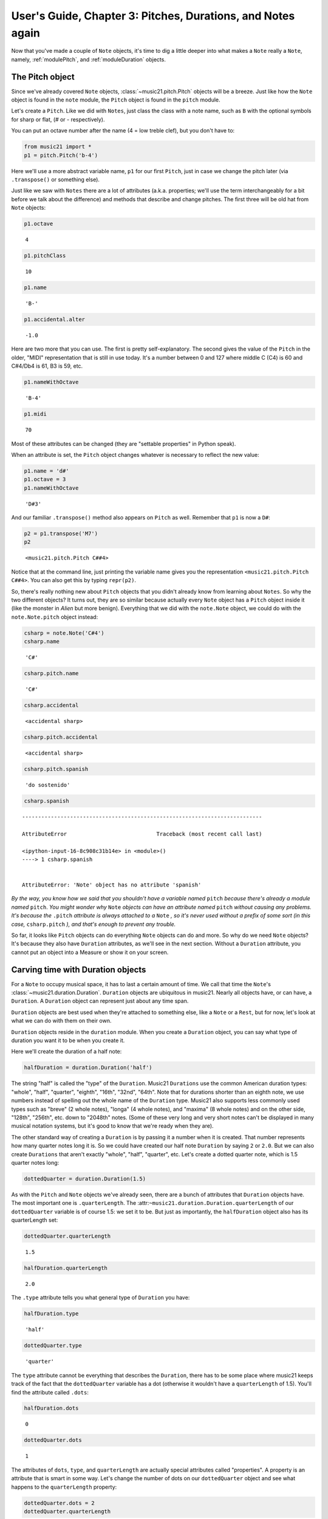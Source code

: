 .. _usersGuide_03_pitches:

.. WARNING: DO NOT EDIT THIS FILE:
   AUTOMATICALLY GENERATED.
   PLEASE EDIT THE .py FILE DIRECTLY.


.. code:: python


User's Guide, Chapter 3: Pitches, Durations, and Notes again
============================================================

Now that you've made a couple of ``Note`` objects, it's time to dig a
little deeper into what makes a ``Note`` really a ``Note``, namely,
:ref:`modulePitch`, and :ref:`moduleDuration` objects.

The Pitch object
----------------

Since we've already covered ``Note`` objects,
:class:`~music21.pitch.Pitch` objects will be a breeze. Just like how
the ``Note`` object is found in the ``note`` module, the ``Pitch``
object is found in the ``pitch`` module.

Let's create a ``Pitch``. Like we did with ``Notes``, just class the
class with a note name, such as ``B`` with the optional symbols for
sharp or flat, (*#* or *-* respectively).

You can put an octave number after the name (4 = low treble clef), but
you don't have to:

.. code:: python

    from music21 import *
    p1 = pitch.Pitch('b-4')

Here we'll use a more abstract variable name, ``p1`` for our first
``Pitch``, just in case we change the pitch later (via ``.transpose()``
or something else).

Just like we saw with ``Notes`` there are a lot of attributes (a.k.a.
properties; we'll use the term interchangeably for a bit before we talk
about the difference) and methods that describe and change pitches. The
first three will be old hat from ``Note`` objects:

.. code:: python

    p1.octave




.. parsed-literal::
   :class: ipython-result

    4



.. code:: python

    p1.pitchClass




.. parsed-literal::
   :class: ipython-result

    10



.. code:: python

    p1.name




.. parsed-literal::
   :class: ipython-result

    'B-'



.. code:: python

    p1.accidental.alter




.. parsed-literal::
   :class: ipython-result

    -1.0



Here are two more that you can use. The first is pretty
self-explanatory. The second gives the value of the ``Pitch`` in the
older, "MIDI" representation that is still in use today. It's a number
between 0 and 127 where middle C (C4) is 60 and C#4/Db4 is 61, B3 is 59,
etc.

.. code:: python

    p1.nameWithOctave




.. parsed-literal::
   :class: ipython-result

    'B-4'



.. code:: python

    p1.midi




.. parsed-literal::
   :class: ipython-result

    70



Most of these attributes can be changed (they are "settable properties"
in Python speak).

When an attribute is set, the ``Pitch`` object changes whatever is
necessary to reflect the new value:

.. code:: python

    p1.name = 'd#'
    p1.octave = 3
    p1.nameWithOctave




.. parsed-literal::
   :class: ipython-result

    'D#3'



And our familiar ``.transpose()`` method also appears on ``Pitch`` as
well. Remember that ``p1`` is now a ``D#``:

.. code:: python

    p2 = p1.transpose('M7')
    p2




.. parsed-literal::
   :class: ipython-result

    <music21.pitch.Pitch C##4>



Notice that at the command line, just printing the variable name gives
you the representation ``<music21.pitch.Pitch C##4>``. You can also get
this by typing ``repr(p2)``.

So, there's really nothing new about ``Pitch`` objects that you didn't
already know from learning about ``Notes``. So why the two different
objects? It turns out, they are so similar because actually every
``Note`` object has a ``Pitch`` object inside it (like the monster in
*Alien* but more benign). Everything that we did with the ``note.Note``
object, we could do with the ``note.Note.pitch`` object instead:

.. code:: python

    csharp = note.Note('C#4')
    csharp.name




.. parsed-literal::
   :class: ipython-result

    'C#'



.. code:: python

    csharp.pitch.name




.. parsed-literal::
   :class: ipython-result

    'C#'



.. code:: python

    csharp.accidental




.. parsed-literal::
   :class: ipython-result

    <accidental sharp>



.. code:: python

    csharp.pitch.accidental




.. parsed-literal::
   :class: ipython-result

    <accidental sharp>



.. code:: python

    csharp.pitch.spanish




.. parsed-literal::
   :class: ipython-result

    'do sostenido'



.. code:: python

    csharp.spanish


::


    ---------------------------------------------------------------------------

    AttributeError                            Traceback (most recent call last)

    <ipython-input-16-8c908c31b14e> in <module>()
    ----> 1 csharp.spanish
    

    AttributeError: 'Note' object has no attribute 'spanish'


*By the way, you know how we said that you shouldn't have a variable
named* ``pitch`` *because there's already a module named* ``pitch``.
*You might wonder why* ``Note`` *objects can have an attribute named*
``pitch`` *without causing any problems. It's because the* ``.pitch``
*attribute is always attached to a* ``Note`` *, so it's never used
without a prefix of some sort (in this case,* ``csharp.pitch`` *), and
that's enough to prevent any trouble.*

So far, it looks like ``Pitch`` objects can do everything ``Note``
objects can do and more. So why do we need ``Note`` objects? It's
because they also have ``Duration`` attributes, as we'll see in the next
section. Without a ``Duration`` attribute, you cannot put an object into
a Measure or show it on your screen.

Carving time with Duration objects
----------------------------------

For a ``Note`` to occupy musical space, it has to last a certain amount
of time. We call that time the ``Note``'s
:class:`~music21.duration.Duration`. ``Duration`` objects are
ubiquitous in music21. Nearly all objects have, or can have, a
``Duration``. A ``Duration`` object can represent just about any time
span.

``Duration`` objects are best used when they're attached to something
else, like a ``Note`` or a ``Rest``, but for now, let's look at what we
can do with them on their own.

``Duration`` objects reside in the ``duration`` module. When you create
a ``Duration`` object, you can say what type of duration you want it to
be when you create it.

Here we'll create the duration of a half note:

.. code:: python

    halfDuration = duration.Duration('half')

The string "half" is called the "type" of the ``Duration``. Music21
``Durations`` use the common American duration types: "whole", "half",
"quarter", "eighth", "16th", "32nd", "64th". Note that for durations
shorter than an eighth note, we use numbers instead of spelling out the
whole name of the ``Duration`` type. Music21 also supports less commonly
used types such as "breve" (2 whole notes), "longa" (4 whole notes), and
"maxima" (8 whole notes) and on the other side, "128th", "256th", etc.
down to "2048th" notes. (Some of these very long and very short notes
can't be displayed in many musical notation systems, but it's good to
know that we're ready when they are).

The other standard way of creating a ``Duration`` is by passing it a
number when it is created. That number represents how many quarter notes
long it is. So we could have created our half note ``Duration`` by
saying ``2`` or ``2.0``. But we can also create ``Durations`` that
aren't exactly "whole", "half", "quarter", etc. Let's create a dotted
quarter note, which is 1.5 quarter notes long:

.. code:: python

    dottedQuarter = duration.Duration(1.5)

As with the ``Pitch`` and ``Note`` objects we've already seen, there are
a bunch of attributes that ``Duration`` objects have. The most important
one is ``.quarterLength``. The
:attr:``~music21.duration.Duration.quarterLength`` of our
``dottedQuarter`` variable is of course 1.5: we set it to be. But just
as importantly, the ``halfDuration`` object also has its quarterLength
set:

.. code:: python

    dottedQuarter.quarterLength




.. parsed-literal::
   :class: ipython-result

    1.5



.. code:: python

    halfDuration.quarterLength




.. parsed-literal::
   :class: ipython-result

    2.0



The ``.type`` attribute tells you what general type of ``Duration`` you
have:

.. code:: python

    halfDuration.type




.. parsed-literal::
   :class: ipython-result

    'half'



.. code:: python

    dottedQuarter.type




.. parsed-literal::
   :class: ipython-result

    'quarter'



The ``type`` attribute cannot be everything that describes the
``Duration``, there has to be some place where music21 keeps track of
the fact that the ``dottedQuarter`` variable has a dot (otherwise it
wouldn't have a ``quarterLength`` of 1.5). You'll find the attribute
called ``.dots``:

.. code:: python

    halfDuration.dots




.. parsed-literal::
   :class: ipython-result

    0



.. code:: python

    dottedQuarter.dots




.. parsed-literal::
   :class: ipython-result

    1



The attributes of ``dots``, ``type``, and ``quarterLength`` are actually
special attributes called "properties". A property is an attribute that
is smart in some way. Let's change the number of dots on our
``dottedQuarter`` object and see what happens to the ``quarterLength``
property:

.. code:: python

    dottedQuarter.dots = 2
    dottedQuarter.quarterLength




.. parsed-literal::
   :class: ipython-result

    1.75



.. code:: python

    dottedQuarter.dots = 3
    dottedQuarter.quarterLength




.. parsed-literal::
   :class: ipython-result

    1.875



.. code:: python

    dottedQuarter.dots = 4
    dottedQuarter.quarterLength




.. parsed-literal::
   :class: ipython-result

    1.9375



Or let's change the ``quarterLength`` of the dottedQuarter and see what
happens to the ``type`` and ``dots``:

.. code:: python

    dottedQuarter.quarterLength = 0.25
    dottedQuarter.type




.. parsed-literal::
   :class: ipython-result

    '16th'



.. code:: python

    dottedQuarter.dots




.. parsed-literal::
   :class: ipython-result

    0



QuarterLengths are so important to music21 that we'll sometimes
abbreviate them as ``qL`` or ``qLs``. Almost everything that is measured
in music21 is measured in ``qLs``.

There are sometimes ``Durations`` that can't be expressed easily as a
single written ``Note`` on a page. For instance, a ``Note`` lasting a
half-note plus a sixteenth-note can't be written as a single ``Note``
graphic, but it's perfectly fine to use as a quarterLength

.. code:: python

    dottedQuarter.quarterLength = 2.25

The ``type`` for these odd values is called "complex":

.. code:: python

    dottedQuarter.type




.. parsed-literal::
   :class: ipython-result

    'complex'



Complex types have multiple "DurationTuple" objects in ``.components``
that represent the smaller, simple durations that make up the entire
Duration:

.. code:: python

    dottedQuarter.components




.. parsed-literal::
   :class: ipython-result

    [DurationTuple(type='half', dots=0, quarterLength=2.0),
     DurationTuple(type='16th', dots=0, quarterLength=0.25)]



*(There's one more strange* ``type`` *called "zero" for Durations that
don't have any Duration at all. It's used for measuring the conceptual
length of grace notes, spaceless objects like* ``Clefs``, *Kim
Kardashian's marriages, etc. We'll get to it later)*

The :meth:`~music21.base.Music21Object.show` method will show that
weird ``2.25`` Duration. We have to first assign it to a note:

.. code:: python

    n = note.Note()
    n.duration = dottedQuarter
    n.show()




.. image:: usersGuide_03_pitches_files/usersGuide_03_pitches_59_0.png



Music21 can also deal with other ``quarterLengths`` such as 0.8, which
is 4/5ths of a quarter note, or 1/3 which is an eighth note triplet.

Just be careful when creating triplets, because of a weird Python 2
quirk that makes it so that if you divide two integers with "/" you
always get back just the integer part of the number, so 8/3 is 2, since
8/3 is 2.66666... and the integer part is 2. I will use "//" in this
example, since "//" appears in both Python 2 and Python 3 and is
equivalent to Python 2's "/"

.. code:: python

    8//3




.. parsed-literal::
   :class: ipython-result

    2



.. code:: python

    1//3




.. parsed-literal::
   :class: ipython-result

    0



To get the number you probably want either use Python 3 or make sure
that at least one of the numbers you are dividing is a float. So:

.. code:: python

    8.0/3.0




.. parsed-literal::
   :class: ipython-result

    2.6666666666666665



.. code:: python

    1.0/3




.. parsed-literal::
   :class: ipython-result

    0.3333333333333333



You can go ahead and make a Triplet or other
:class:`~music21.duration.Tuplet` now, but we'll get to Triplets
later.

Back to Notes
-------------

So now you can see the advantage of working with ``Note`` objects: they
have both a ``.pitch`` attribute, which contains a ``Pitch`` object, and
a ``.duration`` attribute, which contains a ``Duration`` object. The
default ``Pitch`` for a ``Note`` is ``C`` (meaning ``C4``) and the
default ``Duration`` is 1.0, or a quarter note.

.. code:: python

    n1 = note.Note()
    n1.pitch




.. parsed-literal::
   :class: ipython-result

    <music21.pitch.Pitch C4>



.. code:: python

    n1.duration




.. parsed-literal::
   :class: ipython-result

    <music21.duration.Duration 1.0>



But we can play around with them:

.. code:: python

    n1.pitch.nameWithOctave = 'E-5'
    n1.duration.quarterLength = 3.0

and then the other properties change accordingly:

.. code:: python

    n1.duration.type




.. parsed-literal::
   :class: ipython-result

    'half'



.. code:: python

    n1.duration.dots




.. parsed-literal::
   :class: ipython-result

    1



.. code:: python

    n1.pitch.name




.. parsed-literal::
   :class: ipython-result

    'E-'



.. code:: python

    n1.pitch.accidental




.. parsed-literal::
   :class: ipython-result

    <accidental flat>



.. code:: python

    n1.octave




.. parsed-literal::
   :class: ipython-result

    5



We already said that some of the attributes of ``Pitch`` can also be
called on the ``Note`` object itself. The same is true for the most
important attributes of ``Duration``:

.. code:: python

    n1.name




.. parsed-literal::
   :class: ipython-result

    'E-'



.. code:: python

    n1.quarterLength




.. parsed-literal::
   :class: ipython-result

    3.0



.. code:: python

    n1.accidental




.. parsed-literal::
   :class: ipython-result

    <accidental flat>



Let's change the quarterLength back to 1.0 for now:

.. code:: python

    n1.quarterLength = 1.0

``Notes`` can do things that neither ``Pitch`` or ``Duration`` objects
can do. For instance, they can have lyrics. Let's add some lyrics to
``Notes``. You can easily set :class:`~music21.note.Lyric` objects
just by setting the :meth:`lyric <music21.note.GeneralNote.lyric>`
property. (For reference, the ``lyric`` attribute is actually an
attribute of :class:`~music21.note.GeneralNote`, which is a "base
class" from which the ``Note`` class "inherits". In other words, the
``Note`` class gains the ``lyric`` attribute from ``GeneralNote``. But
that's not too important.)

.. code:: python

    otherNote = note.Note("F6")
    otherNote.lyric = "I'm the Queen of the Night!"

But let's do something more complex. Here I add multiple lyrics to
``n1`` using the ``Note's`` :meth:`~music21.note.GeneralNote.addLyric`
method. And instead of adding a simple String, I'll add as a lyric the
name of the note itself and its ``pitchClassString``.

.. code:: python

    n1.addLyric(n1.nameWithOctave)
    n1.addLyric(n1.pitchClassString)

Finally, lets put the ``quarterLength`` of the note as a string with a
preface "QL: ":

.. code:: python

    n1.addLyric('QL: %s' % n1.quarterLength)

The format '``QL: %s``\ ' says to put the first thing outside the quotes
in place of ``%s`` as a string (the "s" in ``%s`` means to make it a
string. Remember that ``.quarterLength`` is not a string, but a float).

As it should be becoming clear, we can always check our work with the
:meth:`~music21.base.Music21Object.show` method.

.. code:: python

    n1.show()




.. image:: usersGuide_03_pitches_files/usersGuide_03_pitches_93_0.png



If we now edit the
:meth:`quarterLength <music21.base.Music21Object.quarterLength>`
property we can still change the ``Note``'s ``Duration``. But because we
already set the lyric to show "``QL: 1.0``, it won't be changed when we
``.show()`` it again in the following example.

.. code:: python

    n1.quarterLength = 6.25
    n1.show()




.. image:: usersGuide_03_pitches_files/usersGuide_03_pitches_95_0.png



There many more things we can do with a ``Note`` object, but I'm itching
to look at what happens when we put multiple ``Notes`` together in a
row. And to do that we'll need to learn a bit about the topic of the
next chapter: :ref:`Streams <usersGuide_04_stream1>`.